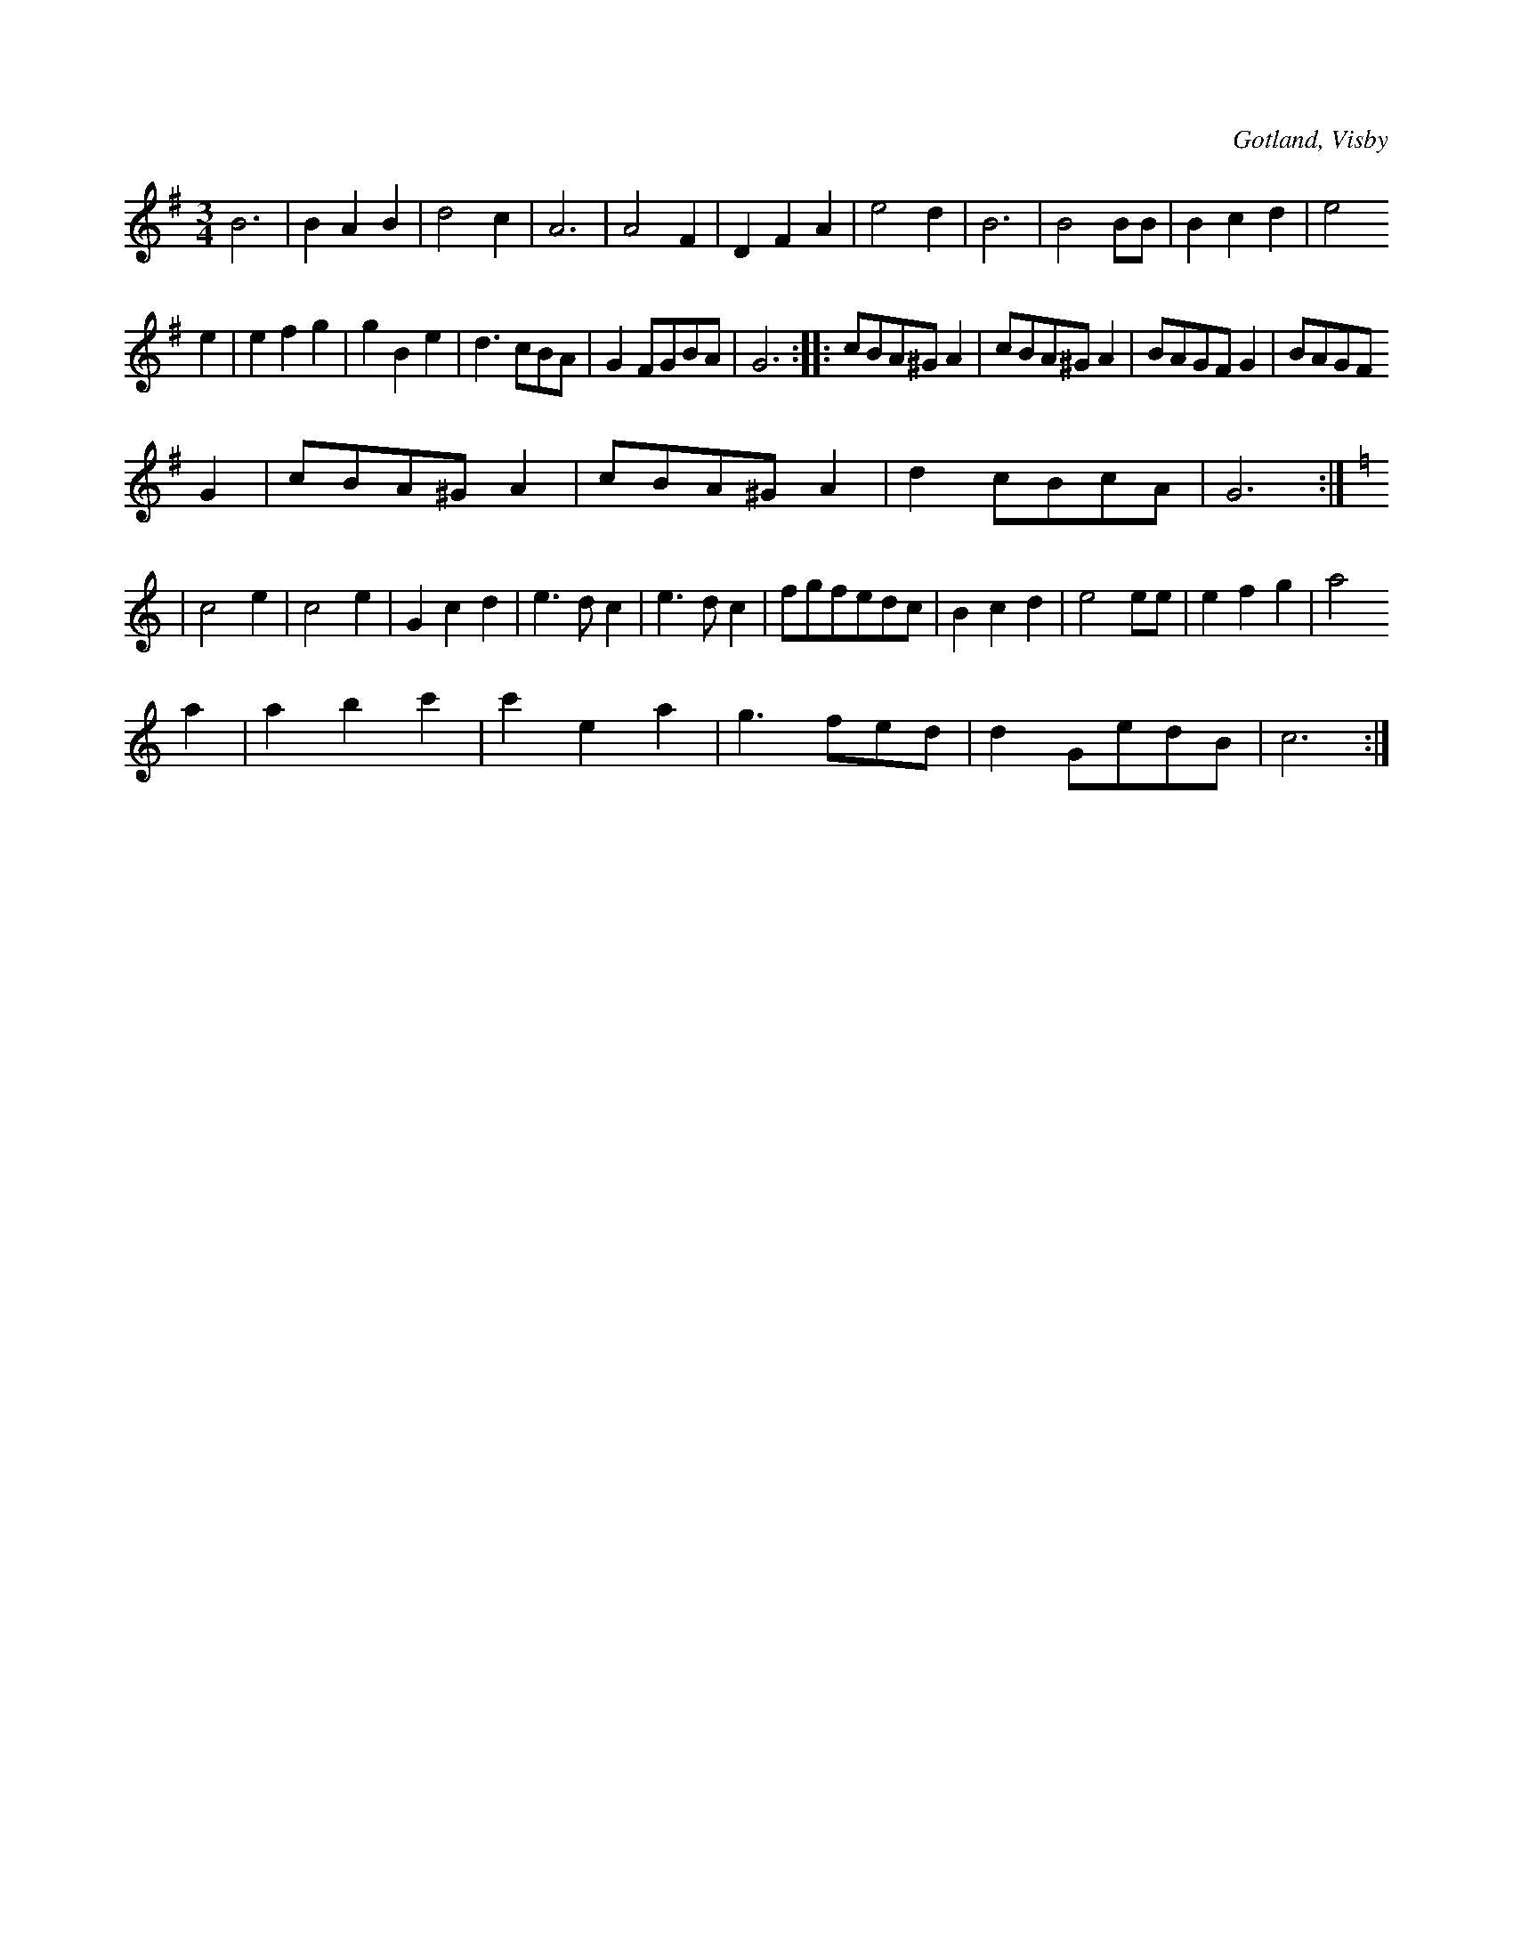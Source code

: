 X:419
T:
N:
S:Efter instrumentmakare Köhler i Visby m. fl.
R:vals
O:Gotland, Visby
M:3/4
L:1/8
K:G
B6|B2 A2 B2|d4 c2|A6|A4 F2|D2 F2 A2|e4 d2|B6|B4 BB|B2 c2 d2|e4
e2|e2 f2 g2|g2 B2 e2|d3 cBA|G2 FGBA|G6::cBA^G A2|cBA^G A2|BAGF G2|BAGF
G2|cBA^G A2|cBA^G A2|d2 cBcA|G6:|
K:C
|c4 e2|c4 e2|G2c2 d2|e3 dc2|e3 d c2|fgfedc|B2 c2 d2|e4 ee|e2 f2 g2|a4
a2|a2 b2 c'2|c'2 e2 a2|g3 fed|d2 GedB|c6:|

